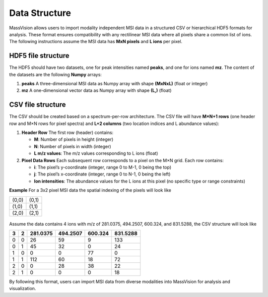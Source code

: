 Data Structure
=====

MassVision allows users to import modality independent MSI data in a structured CSV or hierarchical HDF5 formats for analysis. These format ensures compatibility with any rectilinear MSI data where all pixels share a common list of ions. The following instructions assume the MSI data has **MxN pixels** and **L ions** per pixel. 


HDF5 file structure
----------
The HDF5 should have two datasets, one for peak intensities named **peaks**, and one for ions named **mz**. The content of the datasets are the following **Numpy** arrays:

1. **peaks** 
   A three-dimensional MSI data as Numpy array with shape **(MxNxL)** (float or integer)

2. **mz**
   A one-dimensional vector data as Numpy array with shape **(L,)** (float) 


CSV file structure
----------
The CSV should be created based on a spectrum-per-row architecture. The CSV file will have **M×N+1 rows** (one header row and M×N rows for pixel spectra) and **L+2 columns** (two location indices and L abundance values):

1. **Header Row**  
   The first row (header) contains:  
   
   - **M**: Number of pixels in height (integer)  
   - **N**: Number of pixels in width (integer)  
   - **L m/z values**: The m/z values corresponding to L ions (float) 

2. **Pixel Data Rows**  
   Each subsequent row corresponds to a pixel on the M×N grid. Each row contains:  
   
   - **i**: The pixel’s y-coordinate (integer, range 0 to M-1, 0 being the top)  
   - **j**: The pixel’s x-coordinate (integer, range 0 to N-1, 0 being the left)  
   - **Ion intensities**: The abundance values for the L ions at this pixel (no specific type or range constraints) 

**Example** For a 3x2 pixel MSI data the spatial indexing of the pixels will look like

+-----+-----+
|(0,0)|(0,1)|
+-----+-----+
|(1,0)|(1,1)|
+-----+-----+
|(2,0)|(2,1)|
+-----+-----+

 ..
     .. code-block:: csv

      2, 3, 281.0375, 494.2507, 600.324, 831.5288
  
 

   **Example Pixel Data** for a 2×3 grid with 4 ions:  
   
   .. code-block:: csv

      0,0,26,59,9,133
      0,1,45,32,0,24
      0,2,0,0,77,0
      1,0,112,60,18,72
      1,1,0,28,38,22
      1,2,0,0,0,18
Assume the data contains 4 ions with m/z of 281.0375, 494.2507, 600.324, and 831.5288, the CSV structure will look like

+---+---+----------+----------+----------+----------+
| 3 | 2 | 281.0375 | 494.2507 | 600.324  | 831.5288 |
+===+===+==========+==========+==========+==========+
| 0 | 0 |    26    |    59    |    9     |    133   |
+---+---+----------+----------+----------+----------+
| 0 | 1 |    45    |    32    |    0     |    24    |
+---+---+----------+----------+----------+----------+
| 1 | 0 |     0    |     0    |    77    |     0    |
+---+---+----------+----------+----------+----------+
| 1 | 1 |    112   |    60    |    18    |    72    |
+---+---+----------+----------+----------+----------+
| 2 | 0 |     0    |    28    |    38    |    22    |
+---+---+----------+----------+----------+----------+
| 2 | 1 |     0    |     0    |    0     |    18    |
+---+---+----------+----------+----------+----------+

By following this format, users can import MSI data from diverse modalities into MassVision for analysis and visualization. 



